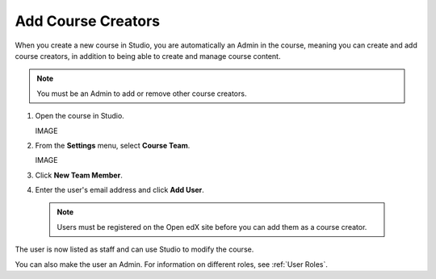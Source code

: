 Add Course Creators
####################


When you create a new course in Studio, you are automatically an Admin in the course, meaning you can create and add course creators, in addition to being able to create and manage course content.

.. Note:: You must be an Admin to add or remove other course creators.


#. Open the course in Studio.

   IMAGE

#. From the **Settings** menu, select **Course Team**.

   IMAGE

#. Click **New Team Member**.

#. Enter the user's email address and click **Add User**.

  .. Note:: Users must be registered on the Open edX site before you can add them as a course creator.

The user is now listed as staff and can use Studio to modify the course.

You can also make the user an Admin. For information on different roles, see :ref:`User Roles`.


